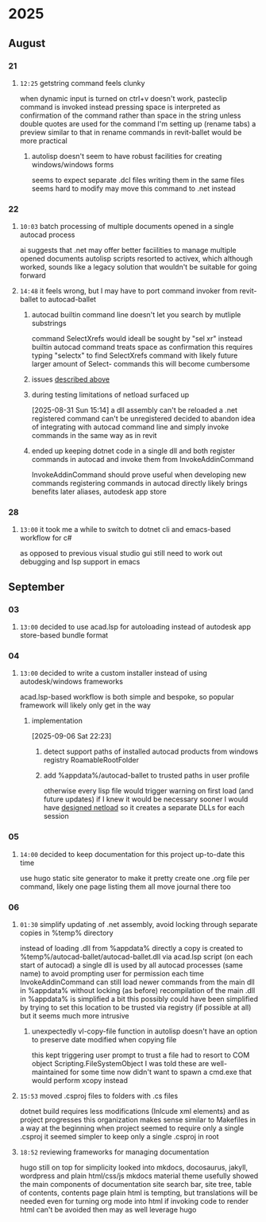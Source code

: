 * 2025
** August
*** 21
**** =12:25= getstring command feels clunky
:PROPERTIES:
:ID:       3fcf8dd5-0461-4278-9b17-9005fc13f9e4
:END:
when dynamic input is turned on ctrl+v doesn't work, pasteclip command is invoked instead
pressing space is interpreted as confirmation of the command rather than space in the string unless double quotes are used
for the command I'm setting up (rename tabs) a preview similar to that in rename commands in revit-ballet would be more practical
***** autolisp doesn't seem to have robust facilities for creating windows/windows forms
seems to expect separate .dcl files
writing them in the same files seems hard to modify
may move this command to .net instead
*** 22
**** =10:03= batch processing of multiple documents opened in a single autocad process
ai suggests that .net may offer better faciilities to manage multiple opened documents
autolisp scripts resorted to activex, which although worked, sounds like a legacy solution that wouldn't be suitable for going forward
**** =14:48= it feels wrong, but I may have to port command invoker from revit-ballet to autocad-ballet
***** autocad builtin command line doesn't let you search by mutliple substrings
command SelectXrefs would ideall be sought by "sel xr"
instead builtin autocad command treats space as confirmation
this requires typing "selectx" to find SelectXrefs command
with likely future larger amount of Select- commands this will become cumbersome
***** issues [[id:3fcf8dd5-0461-4278-9b17-9005fc13f9e4][described above]]
***** during testing limitations of netload surfaced up
[2025-08-31 Sun 15:14]
a dll assembly can't be reloaded
a .net registered command can't be unregistered
decided to abandon idea of integrating with autocad command line and simply invoke commands in the same way as in revit
***** ended up keeping dotnet code in a single dll and both register commands in autocad and invoke them from InvokeAddinCommand
InvokeAddinCommand should prove useful when developing new commands
registering commands in autocad directly likely brings benefits later
  aliases, autodesk app store
*** 28
**** =13:00= it took me a while to switch to dotnet cli and emacs-based workflow for c#
as opposed to previous visual studio gui
still need to work out debugging and lsp support in emacs
** September
*** 03
**** =13:00= decided to use acad.lsp for autoloading instead of autodesk app store-based bundle format
*** 04
**** =13:00= decided to write a custom installer instead of using autodesk/windows frameworks
acad.lsp-based workflow is both simple and bespoke, so popular framework will likely only get in the way
***** implementation
[2025-09-06 Sat 22:23]
****** detect support paths of installed autocad products from windows registry RoamableRootFolder
****** add %appdata%/autocad-ballet to trusted paths in user profile
otherwise every lisp file would trigger warning on first load (and future updates)
if I knew it would be necessary sooner I would have [[id:dd7388c6-595a-434d-8cf4-0086b44a45b6][designed netload]] so it creates a separate DLLs for each session
*** 05
**** =14:00= decided to keep documentation for this project up-to-date this time
use hugo static site generator to make it pretty
create one .org file per command, likely one page listing them all
move journal there too
*** 06
**** =01:30= simplify updating of .net assembly, avoid locking through separate copies in %temp% directory
:PROPERTIES:
:ID:       dd7388c6-595a-434d-8cf4-0086b44a45b6
:END:
instead of loading .dll from %appdata% directly a copy is created to %temp%/autocad-ballet/autocad-ballet.dll via acad.lsp script (on each start of autocad)
a single dll is used by all autocad processes (same name) to avoid prompting user for permission each time
InvokeAddinCommand can still load newer commands from the main dll in %appdata% without locking (as before)
recompilation of the main .dll in %appdata% is simplified a bit
this possibly could have been simplified by trying to set this location to be trusted via registry (if possible at all)
  but it seems much more intrusive
***** unexpectedly vl-copy-file function in autolisp doesn't have an option to preserve date modified when copying file
this kept triggering user prompt to trust a file
had to resort to COM object Scripting.FileSystemObject
I was told these are well-maintained for some time now
didn't want to spawn a cmd.exe that would perform xcopy instead
**** =15:53= moved .csproj files to folders with .cs files
dotnet build requires less modifications (Inlcude xml elements) and as project progresses this organization makes sense
similar to Makefiles in a way
at the beginning when project seemed to require only a single .csproj it seemed simpler to keep only a single .csproj in root
**** =18:52= reviewing frameworks for managing documentation
hugo still on top for simplicity
looked into mkdocs, docosaurus, jakyll, wordpress and plain html/css/js
mkdocs material theme usefully showed the main components of documentation site
  search bar, site tree, table of contents, contents page
plain html is tempting, but translations will be needed even for turning org mode into html
  if invoking code to render html can't be avoided then may as well leverage hugo

